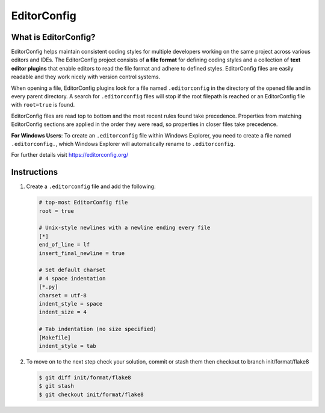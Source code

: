 ============
EditorConfig
============

What is EditorConfig?
---------------------

EditorConfig helps maintain consistent coding styles for multiple developers working on
the same project across various editors and IDEs. The EditorConfig project consists of
**a file format** for defining coding styles and a collection of **text editor plugins**
that enable editors to read the file format and adhere to defined styles. EditorConfig
files are easily readable and they work nicely with version control systems.

When opening a file, EditorConfig plugins look for a file named ``.editorconfig`` in the
directory of the opened file and in every parent directory. A search for
``.editorconfig`` files will stop if the root filepath is reached or an EditorConfig
file with ``root=true`` is found.

EditorConfig files are read top to bottom and the most recent rules found take
precedence. Properties from matching EditorConfig sections are applied in the order they
were read, so properties in closer files take precedence.

**For Windows Users**: To create an ``.editorconfig`` file within Windows Explorer, you
need to create a file named ``.editorconfig.``, which Windows Explorer will
automatically rename to ``.editorconfig``.

For further details visit https://editorconfig.org/

Instructions
------------

1. Create a ``.editorconfig`` file and add the following:

   .. code-block:: RST

        # top-most EditorConfig file
        root = true

        # Unix-style newlines with a newline ending every file
        [*]
        end_of_line = lf
        insert_final_newline = true

        # Set default charset
        # 4 space indentation
        [*.py]
        charset = utf-8
        indent_style = space
        indent_size = 4

        # Tab indentation (no size specified)
        [Makefile]
        indent_style = tab

2. To move on to the next step check your solution, commit or stash them then checkout
   to branch init/format/flake8

   .. code-block:: console

        $ git diff init/format/flake8
        $ git stash
        $ git checkout init/format/flake8
